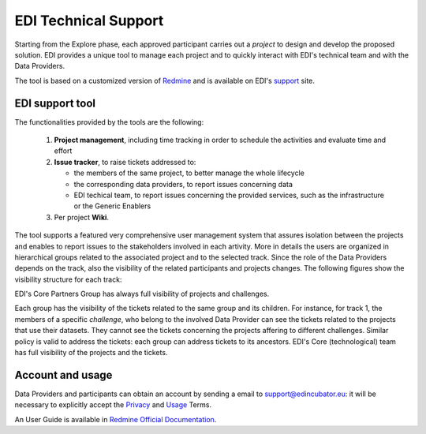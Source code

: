 .. _technical-support:

EDI Technical Support
=====================

Starting from the Explore phase, each approved participant carries out a *project*
to design and develop the proposed solution. EDI provides a unique tool to manage each
project and to quickly interact with EDI's technical team and with the Data Providers.

The tool is based on a customized version of `Redmine`_ and is available on EDI's `support`_
site.

.. image:: ./img/redmine.png

EDI support tool
----------------

The functionalities provided by the tools are the following:

   1. **Project management**, including time tracking in order to schedule the activities and evaluate time and effort
   2. **Issue tracker**, to raise tickets addressed to:

      * the members of the same project, to better manage the whole lifecycle
      * the corresponding data providers, to report issues concerning data
      * EDI techical team, to report issues concerning the provided services, such as the infrastructure or the Generic Enablers
   3. Per project **Wiki**.

The tool supports a featured very comprehensive user management system that assures isolation between
the projects and enables to report issues to the stakeholders involved in each artivity. More in details
the users are organized in hierarchical groups related to the associated project and to the selected track.
Since the role of the Data Providers depends on the track, also the visibility of the related participants 
and projects changes. The following figures show the visibility structure for each track:

.. image:: ./img/redmine-visibility-track1.png


.. image:: ./img/redmine-visibility-track2.png


.. image:: ./img/redmine-visibility-track3.png



EDI's Core Partners Group has always full visibility of projects and challenges. 

Each group has the visibility of the tickets related to the same group and its children. For instance, for
track 1, the members of a specific `challenge`, who belong to the involved Data Provider can see the tickets
related to the projects that use their datasets. They cannot see the tickets concerning the projects 
affering to different challenges. Similar policy is valid to address the tickets: each group can address 
tickets to its ancestors. EDI's Core (technological) team has full visibility of the projects and the 
tickets.



Account and usage
-----------------

Data Providers and participants can obtain an account by sending a email to
support@edincubator.eu: it will be necessary to explicitly accept the `Privacy`_
and `Usage`_ Terms.

An User Guide is available in `Redmine Official Documentation`_.



.. _Redmine: http://www.redmine.org

.. _support: https://support.edincubator.eu

.. _Privacy: https://support.edincubator.eu/projects/privacy/wiki/Privacy_Policy

.. _Usage: https://support.edincubator.eu/projects/privacy/wiki/Terms_and_Conditions

.. _Redmine Official Documentation: http://www.redmine.org/projects/redmine/wiki
